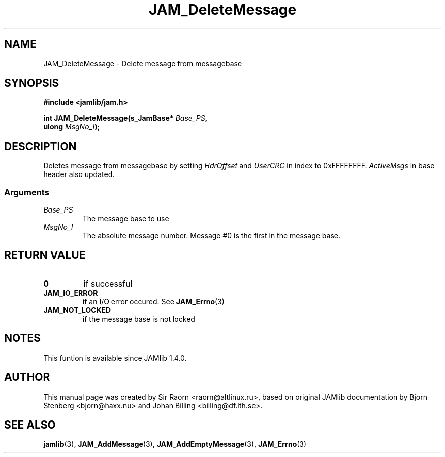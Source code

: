 .\" $Id: JAM_DeleteMessage.3,v 1.1 2002/11/09 00:37:16 raorn Exp $
.\"
.TH JAM_DeleteMessage 3 2002-11-07 "" "JAM subroutine library"
.SH NAME
JAM_DeleteMessage \- Delete message from messagebase
.SH SYNOPSIS
.nf
.B #include <jamlib/jam.h>

.BI "int JAM_DeleteMessage(s_JamBase*        " Base_PS ","
.BI "                      ulong             " MsgNo_I ");"
.RE
.fi
.SH DESCRIPTION
Deletes message from messagebase by setting \fIHdrOffset\fP and \fIUserCRC\fP
in index to 0xFFFFFFFF. \fIActiveMsgs\fP in base header also updated.
.SS Arguments
.TP
.I Base_PS
The message base to use
.TP
.I MsgNo_I
The absolute message number. Message #0 is the first in the message base.
.SH "RETURN VALUE"
.TP
.B 0
if successful
.TP
.B JAM_IO_ERROR
if an I/O error occured. See
.BR JAM_Errno (3)
.TP
.B JAM_NOT_LOCKED
if the message base is not locked
.SH NOTES
This funtion is available since JAMlib 1.4.0.
.SH AUTHOR
This manual page was created by Sir Raorn <raorn@altlinux.ru>,
based on original JAMlib documentation by Bjorn Stenberg
<bjorn@haxx.nu> and Johan Billing <billing@df.lth.se>.
.SH SEE ALSO
.BR jamlib (3),
.BR JAM_AddMessage (3),
.BR JAM_AddEmptyMessage (3),
.BR JAM_Errno (3)
.\" vim: ft=nroff
